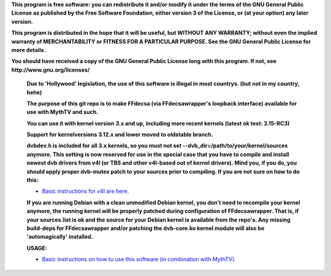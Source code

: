 **This program is free software: you can redistribute it and/or modify it under the terms of the GNU General Public License as published by the Free Software Foundation, either version 3 of the License, or (at your option) any later version.**



**This program is distributed in the hope that it will be useful, but WITHOUT ANY WARRANTY; without even the implied warranty of MERCHANTABILITY or FITNESS FOR A PARTICULAR PURPOSE. See the GNU General Public License for more details.**



**You should have received a copy of the GNU General Public License long with this program.  If not, see http://www.gnu.org/licenses/**


 **Due to 'Hollywood' legislation, the use of this software is illegal in most countrys. (but not in my country, hehe)**

 **The purpose of this git repo is to make FFdecsa (via FFdecsawrapper's loopback interface) available for use with MythTV and such.**

 **You can use it with kernel version 3.x and up, including more recent kernels (latest ok test: 3.15-RC3)**

 **Support for kernelversions 3.12.x and lower moved to oldstable branch.**

 **dvbdev.h is included for all 3.x kernels, so you must not set --dvb_dir=/path/to/your/kernel/sources anymore. This setting is now reserved for use in the special case that you have to compile and install newest dvb drivers from v4l (or TBS and other v4l-based out of kernel drivers). Mind you, if you do, you should apply proper dvb-mutex patch to your sources prior to compiling. If you are not sure on how to do this:**

 - `Basic instructions for v4l are here. <http://www.lursen.org/wiki/V4l_and_ffdecsawrapper>`_

 **If you are running Debian with a clean unmodified Debian kernel, you don't need to recompile your kernel anymore, the running kernel will be properly patched during configuration of FFdecsawrapper. That is, if your sources.list is ok and the source for your Debian kernel is available from the repo's. Any missing build-deps for FFdecsawrapper and/or patching the dvb-core.ko kernel module will also be 'automagically' installed.**

 **USAGE:**

 - `Basic instructions on how tu use this software (in combination with MythTV). <http://www.lursen.org/wiki/FFdecsawrapper_with_MythTV_and_Oscam_on_Debian/Ubuntu>`_

